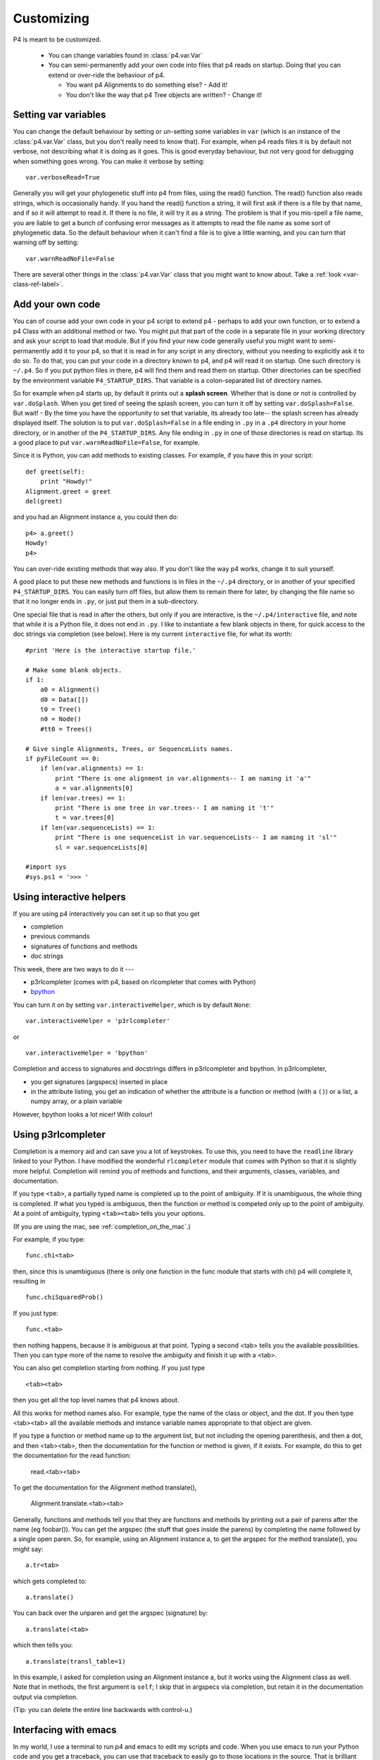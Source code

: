 ============
Customizing
============



P4 is meant to be customized.

   * You can change variables found in :class:`p4.var.Var` 

   * You can semi-permanently add your own code into files that p4
     reads on startup.  Doing that you can extend or over-ride the
     behaviour of p4.  

     - You want p4 Alignments to do something else? - Add it!  

     - You don't like the way that p4 Tree objects are written?  - Change it!

Setting var variables
---------------------

You can change the default behaviour by setting or un-setting some
variables in ``var`` (which is an instance of the :class:`p4.var.Var` class, but you don't
really need to know that).  For example, when p4 reads files it is by
default not verbose, not describing what it is doing as it goes.  This
is good everyday behaviour, but not very good for debugging when
something goes wrong.  You can make it verbose by setting::

    var.verboseRead=True

Generally you will get your phylogenetic stuff into p4 from files, using
the read() function.  The read() function also reads strings, which is
occasionally handy.  If you hand the read() function a string, it will
first ask if there is a file by that name, and if so it will attempt to
read it.  If there is no file, it will try it as a string.  The problem
is that if you mis-spell a file name, you are liable to get a bunch of
confusing error messages as it attempts to read the file name as some
sort of phylogenetic data.  So the default behaviour when it can't find
a file is to give a little warning, and you can turn that warning off by
setting:: 

    var.warnReadNoFile=False

There are several other things in the :class:`p4.var.Var` class that you might want to know about.
Take a :ref:`look <var-class-ref-label>`.

Add your own code
-----------------

You can of course add your own code in your p4 script to extend p4 -
perhaps to add your own function, or to extend a p4 Class with an
additional method or two.  You might put that part of the code in a
separate file in your working directory and ask your script to load
that module.  But if you find your new code generally useful you might
want to semi-permanently add it to your p4, so that it is read in for
any script in any directory, without you needing to explicitly ask it
to do so.  To do that, you can put your code in a directory known to
p4, and p4 will read it on startup.  One such directory is ``~/.p4``.  So
if you put python files in there, p4 will find them and read them on
startup.  Other directories can be specified by the environment
variable ``P4_STARTUP_DIRS``.  That variable is a colon-separated list of
directory names.

So for example when p4 starts up, by default it prints out a **splash
screen**.  Whether that is done or not is controlled by ``var.doSplash``.
When you get tired of seeing the splash screen, you can turn it off by
setting ``var.doSplash=False``.  But wait! - By the time you have the
opportunity to set that variable, its already too late-- the splash
screen has already displayed itself.  The solution is to put
``var.doSplash=False`` in a file ending in ``.py`` in a ``.p4`` directory in
your home directory, or in another of the ``P4_STARTUP_DIRS``.  Any file
ending in ``.py`` in one of those directories is read on startup.  Its a
good place to put ``var.warnReadNoFile=False``, for example.

Since it is Python, you can add methods to existing classes.  For
example, if you have this in your script::

     def greet(self):
         print "Howdy!"
     Alignment.greet = greet
     del(greet)

and you had an Alignment instance ``a``, you could then do::

     p4> a.greet()
     Howdy!
     p4>

You can over-ride existing methods that way also.  If you don't like the
way p4 works, change it to suit yourself.

A good place to put these new methods and functions is in files in the
``~/.p4`` directory, or in another of your specified ``P4_STARTUP_DIRS``.
You can easily turn off files, but allow them to remain there for
later, by changing the file name so that it no longer ends in ``.py``, or
just put them in a sub-directory.

One special file that is read in after the others, but only if you are
interactive, is the ``~/.p4/interactive`` file, and note that while it is
a Python file, it does not end in ``.py``.  I like to instantiate a few
blank objects in there, for quick access to the doc strings via
completion (see below).  Here is my current ``interactive`` file, for what its worth::

     #print 'Here is the interactive startup file.'

     # Make some blank objects.
     if 1:
         a0 = Alignment()
         d0 = Data([])
         t0 = Tree()
         n0 = Node()
         #tt0 = Trees()

     # Give single Alignments, Trees, or SequenceLists names.
     if pyFileCount == 0:
         if len(var.alignments) == 1:
             print "There is one alignment in var.alignments-- I am naming it 'a'"
             a = var.alignments[0]
         if len(var.trees) == 1:
             print "There is one tree in var.trees-- I am naming it 't'"
             t = var.trees[0]
         if len(var.sequenceLists) == 1:
             print "There is one sequenceList in var.sequenceLists-- I am naming it 'sl'"
             sl = var.sequenceLists[0]

     #import sys
     #sys.ps1 = '>>> '


.. _InteractiveHelpers:

Using interactive helpers
-------------------------

If you are using p4 interactively you can set it up so that you get

* completion
* previous commands
* signatures of functions and methods
* doc strings

This week, there are two ways to do it ---

* p3rlcompleter (comes with p4, based on rlcompleter that comes with Python)
* `bpython <http://bpython-interpreter.org>`_

You can turn it on by setting ``var.interactiveHelper``, which is by default ``None``::

    var.interactiveHelper = 'p3rlcompleter'

or ::

    var.interactiveHelper = 'bpython'

Completion and access to signatures and docstrings differs in p3rlcompleter and bpython.
In p3rlcompleter, 

* you get signatures (argspecs) inserted in place
* in the attribute listing, you get an indication of whether the attribute is a function or method (with a ``()``) or a list, a numpy array, or a plain variable

However, bpython looks a lot nicer!  With colour!



Using p3rlcompleter
-------------------

Completion is a memory aid and can save you a lot of keystrokes. To use
this, you need to have the ``readline`` library linked to your Python. I
have modified the wonderful ``rlcompleter`` module that comes with
Python so that it is slightly more helpful.
Completion will remind you of methods and functions, and their
arguments, classes, variables, and documentation.

If you type ``<tab>``, a partially typed name is completed up to the point
of ambiguity. If it is unambiguous, the whole thing is completed. If
what you typed is ambiguous, then the function or method is competed
only up to the point of ambiguity. At a point of ambiguity, typing
``<tab><tab>`` tells you your options.

(If you are using the mac, see :ref:`completion_on_the_mac`.)

For example, if you type::

	func.chi<tab>

then, since this is unambiguous (there is only one function in the func
module that starts with chi) p4 will complete it, resulting in ::

	func.chiSquaredProb()

If you just type::

	func.<tab>

then nothing happens, because it is ambiguous at that point. Typing a
second <tab> tells you the available possibilities. Then you can type
more of the name to resolve the ambiguity and finish it up with a <tab>.

You can also get completion starting from nothing. If you just type ::

	<tab><tab>

then you get all the top level names that p4 knows about.

All this works for method names also. For example, type the name of the
class or object, and the dot. If you then type <tab><tab> all the
available methods and instance variable names appropriate to that
object are given.

.. 
   (Actually, only a subset of names are given. That subset is the "user
   interface". There may be more names available that don't show up with
   completion, but those invisible names are considered to be the
   programmer's interface, not the user's interface.  Everything shows up
   with help() and dir())

If you type a function or method name up to the argument list, but not
including the opening parenthesis, and then a dot, and then <tab><tab>,
then the documentation for the function or method is given, if it
exists. For example, do this to get the documentation for the read
function:

	read.<tab><tab>

To get the documentation for the Alignment method translate(),

	Alignment.translate.<tab><tab>

Generally, functions and methods tell you that they are functions and
methods by printing out a pair of parens after the name (eg foobar()).
You can get the argspec (the stuff that goes inside the parens) by
completing the name followed by a single open paren. So, for example,
using an Alignment instance a, to get the argspec for the method
translate(), you might say::

	a.tr<tab>

which gets completed to::

	a.translate()

You can back over the unparen and get the argspec (signature) by::

	a.translate(<tab>

which then tells you::

	a.translate(transl_table=1)

In this example, I asked for completion using an Alignment instance a,
but it works using the Alignment class as well. Note that in methods,
the first argument is ``self``; I skip that in argspecs via completion, but
retain it in the documentation output via completion.

(Tip: you can delete the entire line backwards with control-u.)

Interfacing with emacs
----------------------

In my world, I use a terminal to run p4 and emacs to edit my scripts and code.  When you use emacs to run your Python code and you get a traceback, you can use that traceback to easily go to those locations in the source.  That is brilliant functionality, but I have never got the hang of running Python in emacs  --- so I use a terminal.  So, using the terminal, when I get a traceback from an exception I want to go to where the error is, or perhaps one of the previous places in the traceback stack, and I want to go quickly and easily and start editing.  For that I use an exceptionhook that makes `emacsclient <http://www.emacswiki.org/emacs/EmacsClient>`_ commands.  It is by default off, but you can turn it on by::

    var.useEmacsclientExcepthook = True


 
